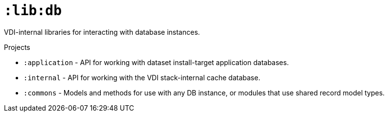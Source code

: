 = `:lib:db`

VDI-internal libraries for interacting with database instances.

.Projects
* `:application` - API for working with dataset install-target application
databases.
* `:internal` - API for working with the VDI stack-internal cache database.
* `:commons` - Models and methods for use with any DB instance, or modules that
use shared record model types.
